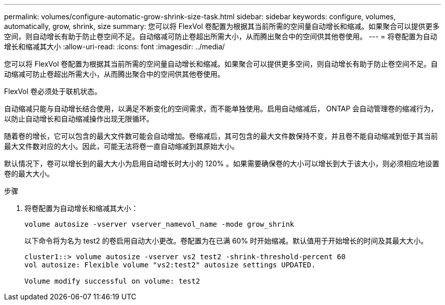 ---
permalink: volumes/configure-automatic-grow-shrink-size-task.html 
sidebar: sidebar 
keywords: configure, volumes, automatically, grow, shrink, size 
summary: 您可以将 FlexVol 卷配置为根据其当前所需的空间量自动增长和缩减。如果聚合可以提供更多空间，则自动增长有助于防止卷空间不足。自动缩减可防止卷超出所需大小，从而腾出聚合中的空间供其他卷使用。 
---
= 将卷配置为自动增长和缩减其大小
:allow-uri-read: 
:icons: font
:imagesdir: ../media/


[role="lead"]
您可以将 FlexVol 卷配置为根据其当前所需的空间量自动增长和缩减。如果聚合可以提供更多空间，则自动增长有助于防止卷空间不足。自动缩减可防止卷超出所需大小，从而腾出聚合中的空间供其他卷使用。

FlexVol 卷必须处于联机状态。

自动缩减只能与自动增长结合使用，以满足不断变化的空间需求，而不能单独使用。启用自动缩减后， ONTAP 会自动管理卷的缩减行为，以防止自动增长和自动缩减操作出现无限循环。

随着卷的增长，它可以包含的最大文件数可能会自动增加。卷缩减后，其可包含的最大文件数保持不变，并且卷不能自动缩减到低于其当前最大文件数对应的大小。因此，可能无法将卷一直自动缩减到其原始大小。

默认情况下，卷可以增长到的最大大小为启用自动增长时大小的 120% 。如果需要确保卷的大小可以增长到大于该大小，则必须相应地设置卷的最大大小。

.步骤
. 将卷配置为自动增长和缩减其大小：
+
`volume autosize -vserver vserver_namevol_name -mode grow_shrink`

+
以下命令将为名为 test2 的卷启用自动大小更改。卷配置为在已满 60% 时开始缩减。默认值用于开始增长的时间及其最大大小。

+
[listing]
----
cluster1::> volume autosize -vserver vs2 test2 -shrink-threshold-percent 60
vol autosize: Flexible volume "vs2:test2" autosize settings UPDATED.

Volume modify successful on volume: test2
----

